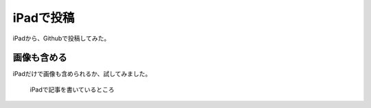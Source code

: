 .. post:: Jun 3, 2016
   :tags: ipad
   :category: misc


iPadで投稿
============

iPadから、Githubで投稿してみた。


画像も含める
------------

iPadだけで画像も含められるか、試してみました。

.. figure:: images/image.jpeg
   :scale: 80%

   iPadで記事を書いているところ


